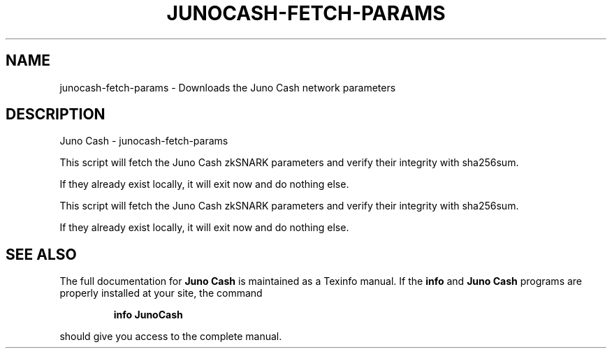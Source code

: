 .\" DO NOT MODIFY THIS FILE!  It was generated by help2man 1.47.3.
.TH JUNOCASH-FETCH-PARAMS "1" "October 2025" "Juno Cash - junocash-fetch-params" "User Commands"
.SH NAME
 junocash-fetch-params \- Downloads the Juno Cash network parameters
.SH DESCRIPTION
Juno Cash \- junocash-fetch\-params
.PP
This script will fetch the Juno Cash zkSNARK parameters and verify their
integrity with sha256sum.
.PP
If they already exist locally, it will exit now and do nothing else.
.PP
This script will fetch the Juno Cash zkSNARK parameters and verify their
integrity with sha256sum.
.PP
If they already exist locally, it will exit now and do nothing else.
.SH "SEE ALSO"
The full documentation for
.B Juno Cash
is maintained as a Texinfo manual.  If the
.B info
and
.B Juno Cash
programs are properly installed at your site, the command
.IP
.B info JunoCash
.PP
should give you access to the complete manual.
